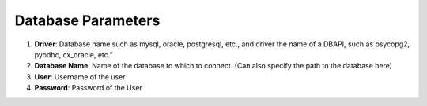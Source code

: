 Database Parameters
-------------------

1) **Driver**: Database name such as mysql, oracle, postgresql, etc., and driver the name of a DBAPI, such as psycopg2, pyodbc, cx_oracle, etc.”

2) **Database Name**: Name of the database to which to connect. (Can also specify the path to the database here)

3) **User**: Username of the user

4) **Password**: Password of the User

